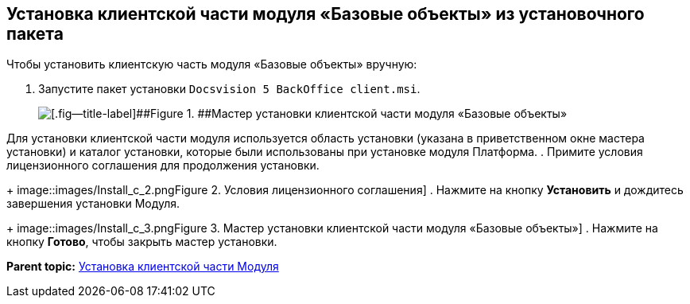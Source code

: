 [[ariaid-title1]]
== Установка клиентской части модуля «Базовые объекты» из установочного пакета

Чтобы установить клиентскую часть модуля «Базовые объекты» вручную:

. [.ph .cmd]#Запустите пакет установки [.ph .filepath]`Docsvision 5 BackOffice client.msi`.#
+
image::images/Install_c_1.png[[.fig--title-label]##Figure 1. ##Мастер установки клиентской части модуля «Базовые объекты»]

Для установки клиентской части модуля используется область установки (указана в приветственном окне мастера установки) и каталог установки, которые были использованы при установке модуля Платформа.
. [.ph .cmd]#Примите условия лицензионного соглашения для продолжения установки.#
+
image::images/Install_c_2.png[[.fig--title-label]##Figure 2. ##Условия лицензионного соглашения]
. [.ph .cmd]#Нажмите на кнопку [.ph .uicontrol]*Установить* и дождитесь завершения установки Модуля.#
+
image::images/Install_c_3.png[[.fig--title-label]##Figure 3. ##Мастер установки клиентской части модуля «Базовые объекты»]
. [.ph .cmd]#Нажмите на кнопку [.ph .uicontrol]*Готово*, чтобы закрыть мастер установки.#

*Parent topic:* xref:../pages/Install_client.adoc[Установка клиентской части Модуля]
